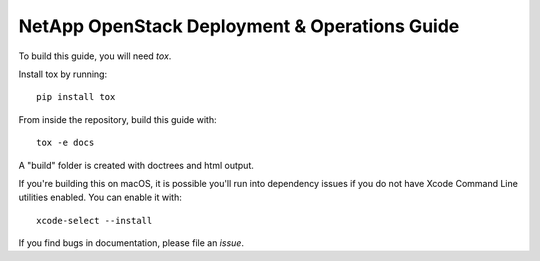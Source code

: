 NetApp OpenStack Deployment & Operations Guide
==============================================

To build this guide, you will need `tox`.

Install tox by running::

  pip install tox


From inside the repository, build this guide with::

  tox -e docs


A "build" folder is created with doctrees and html output.


If you're building this on macOS, it is possible you'll run into dependency
issues if you do not have Xcode Command Line utilities enabled. You can
enable it with::

  xcode-select --install


If you find bugs in documentation, please file an `issue`.

.. _tox: https://tox.readthedocs.io/en/latest/
.. _issue: https://github.com/NetApp-openstack-dev/openstack-docs/issues

